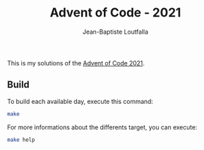 #+TITLE: Advent of Code - 2021
#+AUTHOR: Jean-Baptiste Loutfalla
#+DATE:
#+LANGUAGE: en
#+OPTIONS: toc:nil; num:nil

This is my solutions of the [[https://adventofcode.com/2021][Advent of Code 2021]].

** Build
To build each available day, execute this command:
#+BEGIN_SRC sh
make
#+END_SRC

For more informations about the differents target, you can execute:
#+BEGIN_SRC sh
make help
#+END_SRC
